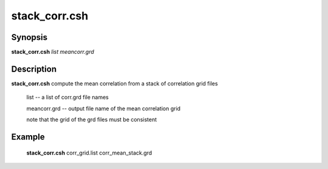 .. index:: ! stack_corr.csh      

**************
stack_corr.csh     
**************

Synopsis
--------
**stack_corr.csh** *list meancorr.grd* 

Description
-----------
**stack_corr.csh** compute the mean correlation from a stack of correlation grid files   

  list            --      a list of corr.grd file names
  
  meancorr.grd    --      output file name of the mean correlation grid 

  note that the grid of the grd files must be consistent



Example
-------
  **stack_corr.csh** corr_grid.list corr_mean_stack.grd 
